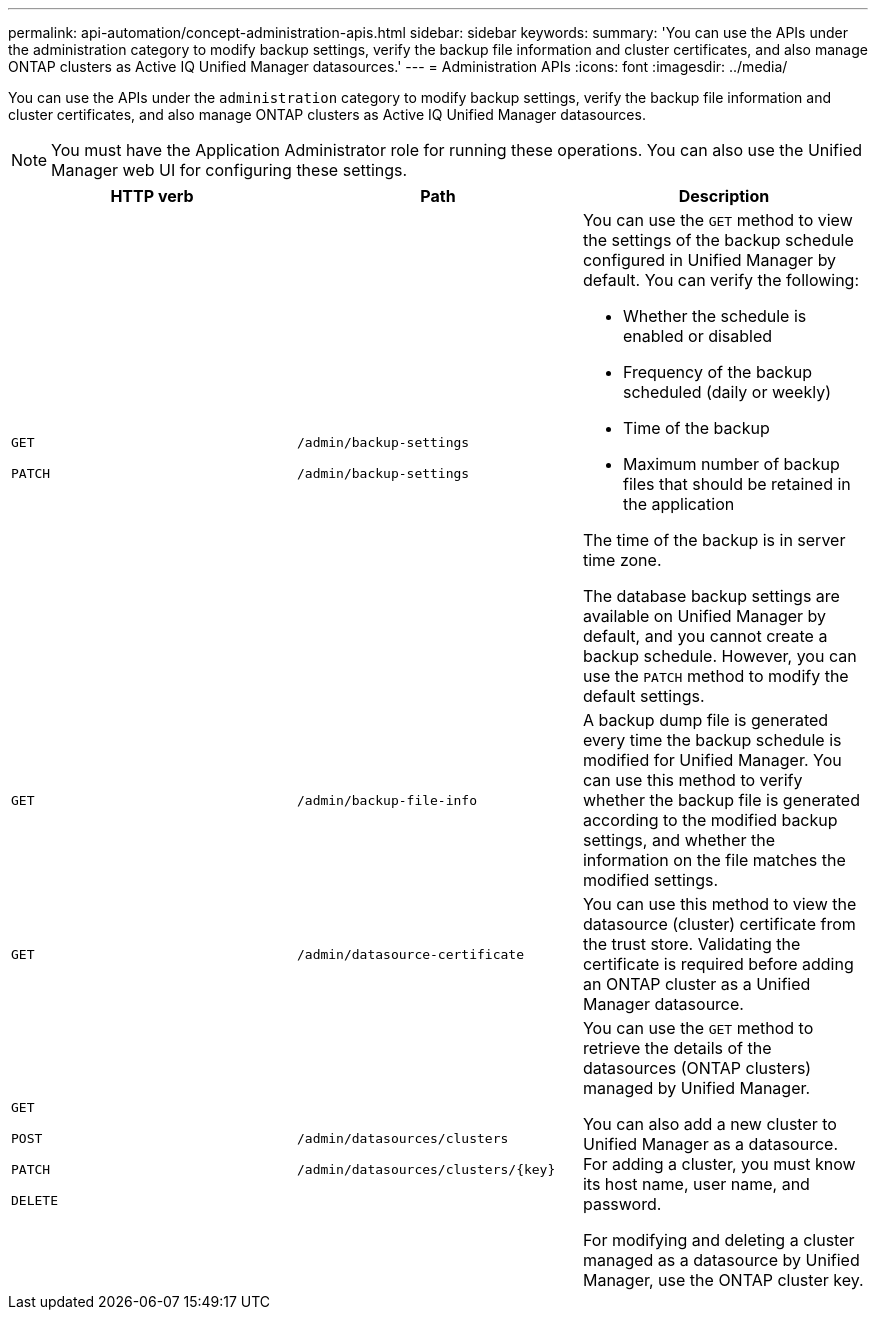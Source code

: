 ---
permalink: api-automation/concept-administration-apis.html
sidebar: sidebar
keywords: 
summary: 'You can use the APIs under the administration category to modify backup settings, verify the backup file information and cluster certificates, and also manage ONTAP clusters as Active IQ Unified Manager datasources.'
---
= Administration APIs
:icons: font
:imagesdir: ../media/

[.lead]
You can use the APIs under the `administration` category to modify backup settings, verify the backup file information and cluster certificates, and also manage ONTAP clusters as Active IQ Unified Manager datasources.

[NOTE]
====
You must have the Application Administrator role for running these operations. You can also use the Unified Manager web UI for configuring these settings.
====

[cols="1a,1a,1a" options="header"]
|===
| HTTP verb| Path| Description
a|
`GET`

`PATCH`

a|
`/admin/backup-settings`

`/admin/backup-settings`

a|
You can use the `GET` method to view the settings of the backup schedule configured in Unified Manager by default. You can verify the following:

* Whether the schedule is enabled or disabled
* Frequency of the backup scheduled (daily or weekly)
* Time of the backup
* Maximum number of backup files that should be retained in the application

The time of the backup is in server time zone.

The database backup settings are available on Unified Manager by default, and you cannot create a backup schedule. However, you can use the `PATCH` method to modify the default settings.

a|
`GET`

a|
`/admin/backup-file-info`

a|
A backup dump file is generated every time the backup schedule is modified for Unified Manager. You can use this method to verify whether the backup file is generated according to the modified backup settings, and whether the information on the file matches the modified settings.

a|
`GET`

a|
`/admin/datasource-certificate`

a|
You can use this method to view the datasource (cluster) certificate from the trust store. Validating the certificate is required before adding an ONTAP cluster as a Unified Manager datasource.

a|
`GET`

`POST`

`PATCH`

`DELETE`

a|
`/admin/datasources/clusters`

`+/admin/datasources/clusters/{key}+`

a|
You can use the `GET` method to retrieve the details of the datasources (ONTAP clusters) managed by Unified Manager.

You can also add a new cluster to Unified Manager as a datasource. For adding a cluster, you must know its host name, user name, and password.

For modifying and deleting a cluster managed as a datasource by Unified Manager, use the ONTAP cluster key.

|===

